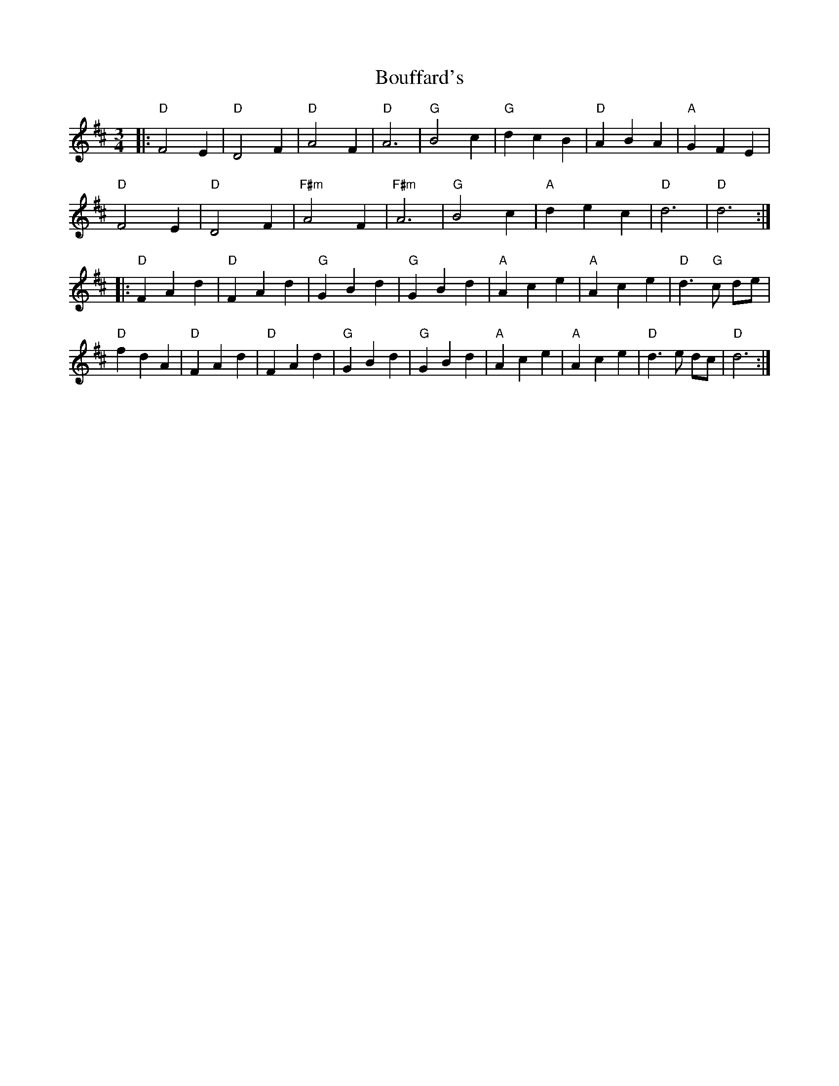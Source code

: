 X: 4583
T: Bouffard's
R: waltz
M: 3/4
K: Dmajor
|:"D" F4 E2|"D" D4 F2|"D" A4 F2|"D" A6|"G" B4 c2|"G" d2 c2 B2|"D" A2 B2 A2|"A" G2 F2 E2|
"D" F4 E2|"D" D4 F2|"F#m" A4 F2|"F#m" A6|"G" B4 c2|"A" d2 e2 c2|"D" d6|"D" d6:|
|:"D" F2 A2 d2|"D" F2 A2 d2|"G" G2 B2 d2|"G" G2 B2 d2|"A" A2 c2 e2|"A" A2 c2 e2|"D" d3 "G" c de|
"D" f2 d2 A2|"D" F2 A2 d2|"D" F2 A2 d2|"G" G2 B2 d2|"G" G2 B2 d2|"A" A2 c2 e2|"A" A2 c2 e2|"D" d3 e dc|"D" d6:|

